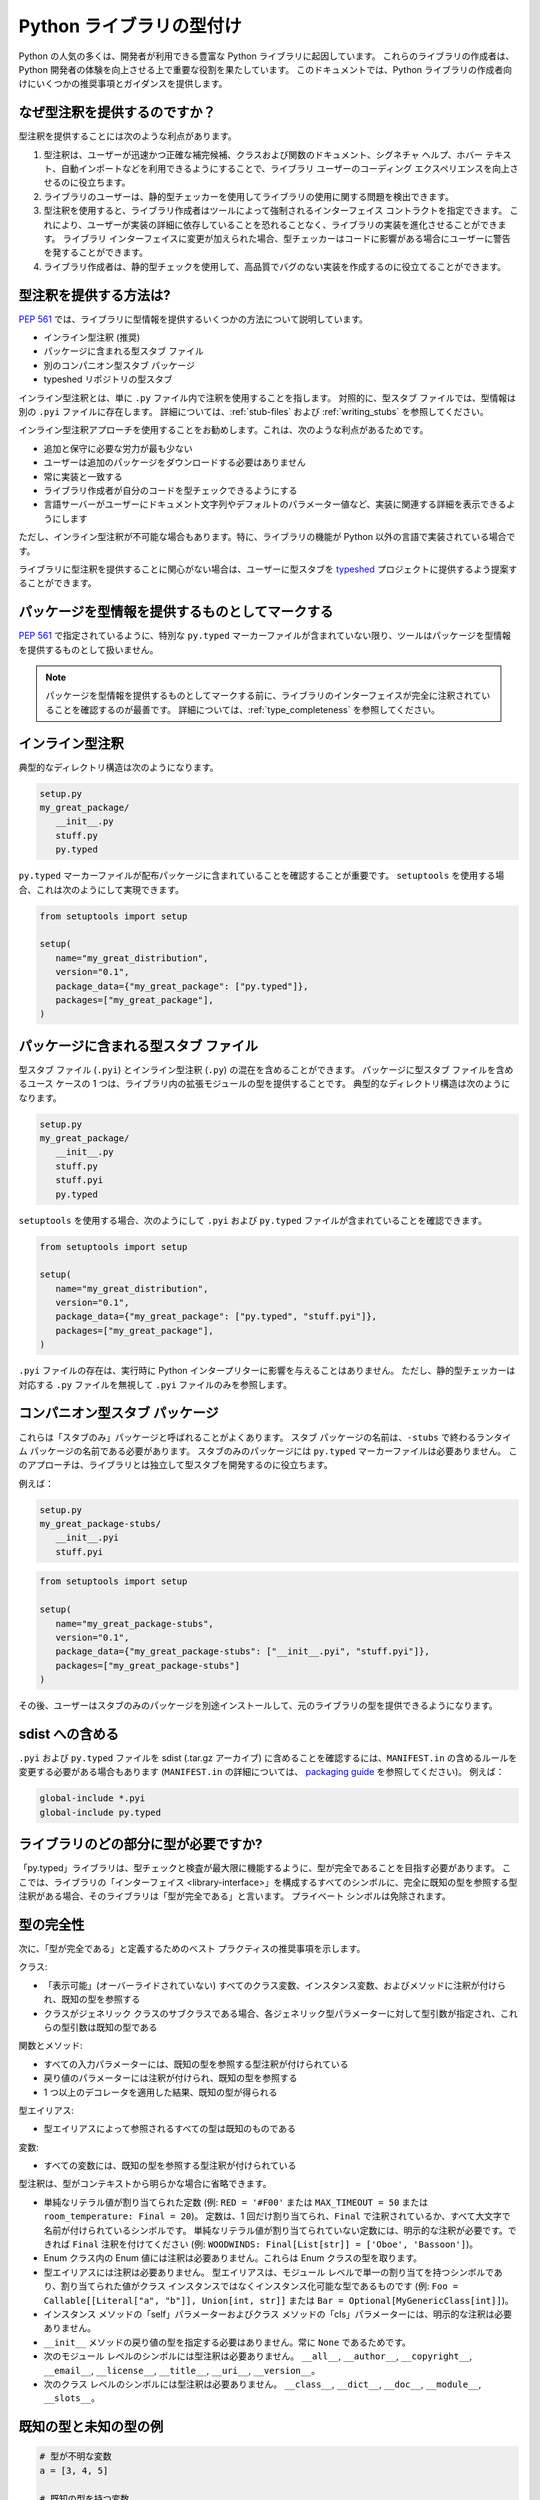 .. _libraries:

******************************************************************************************
Python ライブラリの型付け
******************************************************************************************

Python の人気の多くは、開発者が利用できる豊富な Python ライブラリに起因しています。 これらのライブラリの作成者は、Python 開発者の体験を向上させる上で重要な役割を果たしています。 このドキュメントでは、Python ライブラリの作成者向けにいくつかの推奨事項とガイダンスを提供します。

なぜ型注釈を提供するのですか？
==========================================================================================

型注釈を提供することには次のような利点があります。

1. 型注釈は、ユーザーが迅速かつ正確な補完候補、クラスおよび関数のドキュメント、シグネチャ ヘルプ、ホバー テキスト、自動インポートなどを利用できるようにすることで、ライブラリ ユーザーのコーディング エクスペリエンスを向上させるのに役立ちます。
2. ライブラリのユーザーは、静的型チェッカーを使用してライブラリの使用に関する問題を検出できます。
3. 型注釈を使用すると、ライブラリ作成者はツールによって強制されるインターフェイス コントラクトを指定できます。 これにより、ユーザーが実装の詳細に依存していることを恐れることなく、ライブラリの実装を進化させることができます。 ライブラリ インターフェイスに変更が加えられた場合、型チェッカーはコードに影響がある場合にユーザーに警告を発することができます。
4. ライブラリ作成者は、静的型チェックを使用して、高品質でバグのない実装を作成するのに役立てることができます。

.. _providing-type-annotations:

型注釈を提供する方法は?
==========================================================================================

:pep:`561` では、ライブラリに型情報を提供するいくつかの方法について説明しています。

- インライン型注釈 (推奨)
- パッケージに含まれる型スタブ ファイル
- 別のコンパニオン型スタブ パッケージ
- typeshed リポジトリの型スタブ

インライン型注釈とは、単に ``.py`` ファイル内で注釈を使用することを指します。 対照的に、型スタブ ファイルでは、型情報は別の ``.pyi`` ファイルに存在します。 詳細については、:ref:`stub-files` および :ref:`writing_stubs` を参照してください。

インライン型注釈アプローチを使用することをお勧めします。これは、次のような利点があるためです。

- 追加と保守に必要な労力が最も少ない
- ユーザーは追加のパッケージをダウンロードする必要はありません
- 常に実装と一致する
- ライブラリ作成者が自分のコードを型チェックできるようにする
- 言語サーバーがユーザーにドキュメント文字列やデフォルトのパラメーター値など、実装に関連する詳細を表示できるようにします

ただし、インライン型注釈が不可能な場合もあります。特に、ライブラリの機能が Python 以外の言語で実装されている場合です。

ライブラリに型注釈を提供することに関心がない場合は、ユーザーに型スタブを `typeshed <https://github.com/python/typeshed>`__ プロジェクトに提供するよう提案することができます。

パッケージを型情報を提供するものとしてマークする
==========================================================================================

:pep:`561` で指定されているように、特別な ``py.typed`` マーカーファイルが含まれていない限り、ツールはパッケージを型情報を提供するものとして扱いません。

.. note::
   パッケージを型情報を提供するものとしてマークする前に、ライブラリのインターフェイスが完全に注釈されていることを確認するのが最善です。 詳細については、:ref:`type_completeness` を参照してください。

インライン型注釈
==========================================================================================

典型的なディレクトリ構造は次のようになります。

.. code-block:: text

   setup.py
   my_great_package/
      __init__.py
      stuff.py
      py.typed

``py.typed`` マーカーファイルが配布パッケージに含まれていることを確認することが重要です。 ``setuptools`` を使用する場合、これは次のようにして実現できます。

.. code-block:: python

   from setuptools import setup

   setup(
      name="my_great_distribution",
      version="0.1",
      package_data={"my_great_package": ["py.typed"]},
      packages=["my_great_package"],
   )


パッケージに含まれる型スタブ ファイル
==========================================================================================

型スタブ ファイル (``.pyi``) とインライン型注釈 (``.py``) の混在を含めることができます。 パッケージに型スタブ ファイルを含めるユース ケースの 1 つは、ライブラリ内の拡張モジュールの型を提供することです。 典型的なディレクトリ構造は次のようになります。

.. code-block:: text

   setup.py
   my_great_package/
      __init__.py
      stuff.py
      stuff.pyi
      py.typed

``setuptools`` を使用する場合、次のようにして ``.pyi`` および ``py.typed`` ファイルが含まれていることを確認できます。

.. code-block:: python

   from setuptools import setup

   setup(
      name="my_great_distribution",
      version="0.1",
      package_data={"my_great_package": ["py.typed", "stuff.pyi"]},
      packages=["my_great_package"],
   )

``.pyi`` ファイルの存在は、実行時に Python インタープリターに影響を与えることはありません。 ただし、静的型チェッカーは対応する ``.py`` ファイルを無視して ``.pyi`` ファイルのみを参照します。

コンパニオン型スタブ パッケージ
==========================================================================================

これらは「スタブのみ」パッケージと呼ばれることがよくあります。 スタブ パッケージの名前は、``-stubs`` で終わるランタイム パッケージの名前である必要があります。 スタブのみのパッケージには ``py.typed`` マーカーファイルは必要ありません。 このアプローチは、ライブラリとは独立して型スタブを開発するのに役立ちます。

例えば：

.. code-block:: text

   setup.py
   my_great_package-stubs/
      __init__.pyi
      stuff.pyi


.. code-block:: python

   from setuptools import setup

   setup(
      name="my_great_package-stubs",
      version="0.1",
      package_data={"my_great_package-stubs": ["__init__.pyi", "stuff.pyi"]},
      packages=["my_great_package-stubs"]
   )


その後、ユーザーはスタブのみのパッケージを別途インストールして、元のライブラリの型を提供できるようになります。

sdist への含める
==========================================================================================

``.pyi`` および ``py.typed`` ファイルを sdist (.tar.gz アーカイブ) に含めることを確認するには、``MANIFEST.in`` の含めるルールを変更する必要がある場合もあります (``MANIFEST.in`` の詳細については、 `packaging guide <https://packaging.python.org/en/latest/guides/using-manifest-in/>`__ を参照してください)。 例えば：

.. code-block:: text

   global-include *.pyi
   global-include py.typed

.. _type_completeness:

ライブラリのどの部分に型が必要ですか?
==========================================================================================

「py.typed」ライブラリは、型チェックと検査が最大限に機能するように、型が完全であることを目指す必要があります。 ここでは、ライブラリの「インターフェイス <library-interface>」を構成するすべてのシンボルに、完全に既知の型を参照する型注釈がある場合、そのライブラリは「型が完全である」と言います。 プライベート シンボルは免除されます。

型の完全性
==========================================================================================

次に、「型が完全である」と定義するためのベスト プラクティスの推奨事項を示します。

クラス:

- 「表示可能」(オーバーライドされていない) すべてのクラス変数、インスタンス変数、およびメソッドに注釈が付けられ、既知の型を参照する
- クラスがジェネリック クラスのサブクラスである場合、各ジェネリック型パラメーターに対して型引数が指定され、これらの型引数は既知の型である

関数とメソッド:

- すべての入力パラメーターには、既知の型を参照する型注釈が付けられている
- 戻り値のパラメーターには注釈が付けられ、既知の型を参照する
- 1 つ以上のデコレータを適用した結果、既知の型が得られる

型エイリアス:

- 型エイリアスによって参照されるすべての型は既知のものである

変数:

- すべての変数には、既知の型を参照する型注釈が付けられている

型注釈は、型がコンテキストから明らかな場合に省略できます。

- 単純なリテラル値が割り当てられた定数 (例: ``RED = '#F00'`` または ``MAX_TIMEOUT = 50`` または ``room_temperature: Final = 20``)。 定数は、1 回だけ割り当てられ、``Final`` で注釈されているか、すべて大文字で名前が付けられているシンボルです。 単純なリテラル値が割り当てられていない定数には、明示的な注釈が必要です。できれば ``Final`` 注釈を付けてください (例: ``WOODWINDS: Final[List[str]] = ['Oboe', 'Bassoon']``)。
- Enum クラス内の Enum 値には注釈は必要ありません。これらは Enum クラスの型を取ります。
- 型エイリアスには注釈は必要ありません。 型エイリアスは、モジュール レベルで単一の割り当てを持つシンボルであり、割り当てられた値がクラス インスタンスではなくインスタンス化可能な型であるものです (例: ``Foo = Callable[[Literal["a", "b"]], Union[int, str]]`` または ``Bar = Optional[MyGenericClass[int]]``)。
- インスタンス メソッドの「self」パラメーターおよびクラス メソッドの「cls」パラメーターには、明示的な注釈は必要ありません。
- ``__init__`` メソッドの戻り値の型を指定する必要はありません。常に ``None`` であるためです。
- 次のモジュール レベルのシンボルには型注釈は必要ありません。 ``__all__``, ``__author__``, ``__copyright__``, ``__email__``, ``__license__``, ``__title__``, ``__uri__``, ``__version__``。
- 次のクラス レベルのシンボルには型注釈は必要ありません。 ``__class__``, ``__dict__``, ``__doc__``, ``__module__``, ``__slots__``。

既知の型と未知の型の例
==========================================================================================

.. code:: python


   # 型が不明な変数
   a = [3, 4, 5]

   # 既知の型を持つ変数
   a: List[int] = [3, 4, 5]

   # 部分的に未知の型を持つ型エイリアス (型引数が list および dict に対して欠落しているため)
   DictOrList = Union[list, dict]

   # 既知の型を持つ型エイリアス
   DictOrList = Union[List[Any], Dict[str, Any]]

   # 既知の型を持つジェネリック型エイリアス
   _T = TypeVar("_T")
   DictOrList = Union[List[_T], Dict[str, _T]]

   # 既知の型を持つ関数
   def func(a: Optional[int], b: Dict[str, float] = {}) -> None:
       pass

   # 部分的に未知の型を持つ関数 (型注釈が入力パラメーターおよび戻り値の型に対して欠落しているため)
   def func(a, b):
       pass

   # 部分的に未知の型を持つ関数 (Dict に型引数が欠落しているため)
   def func(a: int, b: Dict) -> None:
       pass

   # 部分的に未知の型を持つ関数 (戻り値の型注釈が欠落しているため)
   def func(a: int, b: Dict[str, float]):
       pass

   # 部分的に未知の型を持つデコレータ (型注釈が入力パラメーターおよび戻り値の型に対して欠落しているため)
   def my_decorator(func):
       return func

   # 部分的に未知の型を持つ関数 (型が型なしデコレータによって隠されているため)
   @my_decorator
   def func(a: int) -> str:
       pass


   # 既知の型を持つクラス
   class MyClass:
       height: float = 2.0

       def __init__(self, name: str, age: int):
           self.age: int = age

       @property
       def name(self) -> str:
           ...

   # 部分的に未知の型を持つクラス
   class MyClass:
       # クラス変数の型注釈が欠落している
       height = 2.0

       # 入力パラメーターの型注釈が欠落している
       def __init__(self, name, age):
           # インスタンス変数の型注釈が欠落している
           self.age = age

       # 戻り値の型注釈が欠落している
       @property
       def name(self):
           ...

   # 部分的に未知の型を持つクラス
   class BaseClass:
       # 型注釈が欠落している
       height = 2.0

       # 型注釈が欠落している
       def get_stuff(self):
           ...

   # 既知の型を持つクラス (BaseClass によって公開されたすべてのシンボルをオーバーライドしているため)
   class DerivedClass(BaseClass):
       height: float

       def get_stuff(self) -> str:
           ...

   # 部分的に未知の型を持つクラス (dict がジェネリックであり、型引数が指定されていないため)
   class DictSubclass(dict):
       pass

インライン型のベスト プラクティス
==========================================================================================

広い型と狭い型
==========================================================================================

型理論では、互いに関連する 2 つの型を比較する場合、「広い」型はより一般的な型であり、「狭い」型はより具体的な型です。 たとえば、``Sequence[str]`` は ``List[str]`` よりも広い型です。すべての ``List`` オブジェクトは ``Sequence`` オブジェクトでもありますが、その逆は成り立ちません。 サブクラスは、それが派生するクラスよりも狭いです。 型の共用体は、それを構成する個々の型よりも広いです。

一般に、関数の入力パラメーターには、実装でサポートされている最も広い型を注釈として付ける必要があります。 たとえば、実装が呼び出し元に文字列の反復可能なコレクションを提供する必要がある場合、パラメーターには ``List[str]`` ではなく ``Iterable[str]`` と注釈を付ける必要があります。 後者の型は必要以上に狭いため、ユーザーが文字列のタプルを渡そうとすると (実装でサポートされている)、型チェッカーは型の非互換性について警告します。

「可能な限り広い型を使用する」というルールの具体的な適用例として、ライブラリは (関数がコンテナーを変更する必要がない限り) 通常、変更可能な形式のコンテナー型ではなく、変更不可能な形式のコンテナー型を使用する必要があります。 ``Sequence`` を ``List`` の代わりに使用し、``Mapping`` を ``Dict`` の代わりに使用します。 変更不可能なコンテナーは、型パラメーターが不変ではなく共変であるため、より柔軟性があります。 ``Sequence[Union[str, int]]`` として型指定されたパラメーターは、``List[int]``、``Sequence[str]``、および ``Sequence[int]`` を受け入れることができます。 ただし、``List[Union[str, int]]`` として型指定されたパラメーターははるかに制限が厳しく、``List[Union[str, int]]`` のみを受け入れます。

オーバーロード
==========================================================================================

関数またはメソッドが複数の異なる型を返すことができ、それらの型が特定のパラメーターの存在または型に基づいて決定できる場合は、`PEP 484 <https://www.python.org/dev/peps/pep-0484/#id45>`__ で定義されている ``@overload`` メカニズムを使用します。 オーバーロードは「.py」ファイル内で使用される場合、関数実装の前に表示される必要があり、``@overload`` デコレータを持つべきではありません。

キーワード専用パラメーター
==========================================================================================

関数またはメソッドが名前でのみ指定されるパラメーターを取ることを意図している場合は、キーワード専用セパレータ (``*``) を使用します。

.. code:: python

   def create_user(age: int, *, dob: Optional[date] = None):
       ...

デコレータの注釈
==========================================================================================

デコレータはクラスまたは関数の動作を変更します。 デコレータに注釈を付けることは、デコレータが装飾された関数の元のシグネチャを保持する場合は簡単です。

.. code:: python

   _F = TypeVar("_F", bound=Callable[..., Any])

   def simple_decorator(_func: _F) -> _F:
       """
        シンプルなデコレータは次のようにかっこなしで呼び出されます。
          @simple_decorator
          def my_function(): ...
        """
      ...

   def complex_decorator(*, mode: str) -> Callable[[_F], _F]:
       """
        複雑なデコレータは次のように引数を指定して呼び出されます。
          @complex_decorator(mode="easy")
          def my_function(): ...
        """
      ...

装飾された関数のシグネチャを変更するデコレータは、型注釈に課題をもたらします。 :pep:`612` で説明されている ``ParamSpec`` および ``Concatenate`` メカニズムはここで役立ちますが、これらは Python 3.10 以降でのみ使用できます。 より複雑なシグネチャの変更には、元のシグネチャを消去する型注釈が必要になる場合があり、これにより型チェッカーやその他のツールがシグネチャ アシスタンスを提供できなくなります。 そのため、ライブラリ作成者は、この方法で関数シグネチャを変更するデコレータの作成を控えることをお勧めします。

ジェネリック クラスと関数
==========================================================================================

さまざまな型に対してジェネリックな方法で操作できるクラスと関数は、:pep:`484` で説明されているメカニズムを使用してジェネリックとして宣言する必要があります。 これには、``TypeVar`` シンボルの使用が含まれます。 通常、``TypeVar`` はそれを宣言するファイルに対してプライベートである必要があり、したがってアンダースコアで始まる必要があります。

型エイリアス
==========================================================================================

型エイリアスは、他の型を参照するシンボルです。 ジェネリック型エイリアス (特殊化されていないジェネリック クラスを参照するもの) は、ほとんどの型チェッカーでサポートされています。

:pep:`613` は、新しい TypeAlias 注釈を使用してシンボルを型エイリアスとして明示的に指定する方法を提供します。

.. code:: python

   # シンプルな型エイリアス
   FamilyPet = Union[Cat, Dog, GoldFish]

   # ジェネリック型エイリアス
   ListOrTuple = Union[List[_T], Tuple[_T, ...]]

   # 再帰型エイリアス
   TreeNode = Union[LeafNode, List["TreeNode"]]

   # PEP 613 構文を使用した明示的な型エイリアス
   StrOrInt: TypeAlias = Union[str, int]

抽象クラスとメソッド
==========================================================================================

サブクラス化する必要があるクラスは ``ABC`` から派生し、オーバーライドする必要があるメソッドまたはプロパティには ``@abstractmethod`` デコレータを付ける必要があります。 これにより、型チェッカーは必要なメソッドがオーバーライドされていることを検証し、そうでない場合に役立つエラーメッセージを開発者に提供できます。 抽象メソッドを実装するには、``NotImplementedError`` 例外を発生させるのが一般的です。

.. code:: python

   from abc import ABC, abstractmethod

   class Hashable(ABC):
      @property
      @abstractmethod
      def hash_value(self) -> int:
         """サブクラスはオーバーライドする必要があります"""
         raise NotImplementedError()

      @abstractmethod
      def print(self) -> str:
         """サブクラスはオーバーライドする必要があります"""
         raise NotImplementedError()

最終クラスとメソッド
==========================================================================================

サブクラス化することを意図していないクラスには、:pep:`591` で説明されているように ``@final`` としてデコレートする必要があります。 同じデコレータを使用して、サブクラスによってオーバーライドできないメソッドを指定することもできます。

リテラル
==========================================================================================

型注釈は、:pep:`586` で説明されているように、適切な場合にリテラル型を使用する必要があります。 リテラルは、非リテラルの対応する部分よりも型の特異性を高めることができます。

定数
==========================================================================================

定数値 (読み取り専用の値) は、:pep:`591` で説明されているように Final 注釈を使用して指定できます。

型チェッカーは通常、すべて大文字の文字を使用して名前が付けられた変数を定数として扱います。

どちらの場合も、リテラル str、int、float、bool、または None 値が割り当てられている場合、定数の宣言型を省略しても問題ありません。 このような場合、型推論ルールは明確かつ一意であり、リテラル型注釈を追加することは冗長になります。

.. code:: python

   # 推論された型を持つすべて大文字の定数
   COLOR_FORMAT_RGB = "rgb"

   # 明示的な型を持つすべて大文字の定数
   COLOR_FORMAT_RGB: Literal["rgb"] = "rgb"
   LATEST_VERSION: Tuple[int, int] = (4, 5)

   # 推論された型を持つ最終変数
   ColorFormatRgb: Final = "rgb"

   # 明示的な型を持つ最終変数
   ColorFormatRgb: Final[Literal["rgb"]] = "rgb"
   LATEST_VERSION: Final[Tuple[int, int]] = (4, 5)

型付き辞書、データ クラス、および名前付きタプル
==========================================================================================

ライブラリが新しいバージョンの Python でのみ実行される場合は、新しい型に対応したクラスの使用をお勧めします。

NamedTuple (:pep:`484` で説明) は namedtuple よりも優先されます。

データ クラス (:pep:`557` で説明) は、型なし辞書よりも優先されます。

TypedDict (:pep:`589` で説明) は、型なし辞書よりも優先されます。

古い Python バージョンとの互換性
==========================================================================================

3.5 以降の各新しいバージョンの Python には、新しい型付け構造が導入されています。 これは、古いバージョンの Python との実行時の互換性を維持したいライブラリ作成者にとって課題となります。 このセクションでは、型を追加しながら後方互換性を維持するために使用できるいくつかの手法について説明します。

引用された注釈
==========================================================================================

変数、パラメーター、および戻り値の型注釈は引用符で囲むことができます。 その後、Python インタープリターはそれらを無視しますが、型チェッカーはそれらを型注釈として解釈します。

.. code:: python

   # OrderedDict 型は古いバージョンの Python ではサブスクリプトをサポートしていないため、注釈を引用符で囲む必要があります。
   def get_config(self) -> "OrderedDict[str, str]":
      return self._config

型コメント注釈
==========================================================================================

Python 3.0 では、:pep:`484` で指定されているように、パラメーターおよび戻り値の型注釈の構文が導入されました。 Python 3.6 では、:pep:`526` で指定されているように、変数の型注釈のサポートが導入されました。

古いバージョンの Python をサポートする必要がある場合、型注釈は「型コメント」として提供できます。 これらのコメントは ``# type:`` の形式を取ります。

.. code:: python

   class Foo:
      # 変数の型コメントは、変数が割り当てられた行の末尾に記述します。
      timeout = None # type: Optional[int]

      # 関数の型コメントは、関数シグネチャの行の後に指定できます。
      def send_message(self, name, length):
         # type: (str, int) -> None
         ...

      # 関数の型コメントは、各パラメーターの型を個別の行に指定することもできます。
      def receive_message(
         self,
         name, # type: str
         length # type: int
      ):
         # type: () -> Message
         ...

typing_extensions
==========================================================================================

ランタイム サポートを必要とする新しい型機能は通常、stdlib ``typing`` モジュールに含まれます。 可能な場合、これらの新機能は ``typing_extensions`` というランタイム ライブラリにバックポートされ、古い Python ランタイムで動作します。

TYPE_CHECKING
==========================================================================================

``typing`` モジュールは ``TYPE_CHECKING`` という変数を公開しており、これは Python ランタイム内では False の値を持ちますが、型チェッカーが分析を実行しているときは True の値を持ちます。 これにより、型チェック ステートメントを条件付きにすることができます。

``TYPE_CHECKING`` を使用する場合は注意が必要です。型チェックと実行時の間で動作が変更されると、型チェッカーが検出するはずの問題が隠される可能性があるためです。

非標準の型の動作
==========================================================================================

型注釈は、典型的な型の動作に注釈を付ける方法を提供しますが、一部のクラスは標準以外の特殊な動作を実装しており、標準の型注釈を使用して記述することはできません。 現時点では、そのような型は Any として注釈を付ける必要があります。これは残念なことです。静的型付けの利点が失われるためです。

ドキュメント文字列
==========================================================================================

ドキュメント文字列は、インターフェイス内のすべてのクラス、関数、およびメソッドに提供する必要があります。 それらは :pep:`257` に従ってフォーマットする必要があります。

関数およびメソッドのドキュメント文字列に関しては、現在、単一の合意された標準はありませんが、いくつかの一般的なバリアントが登場しています。 これらのバリアントのいずれかを使用することをお勧めします。
